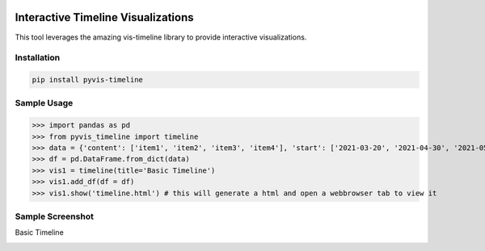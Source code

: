 .. -*- mode: rst -*-

|BuildTest|_ |PyPi|_ |License|_ |Downloads|_ |PythonVersion|_

.. |BuildTest| image:: https://travis-ci.com/daniel-yj-yang/pyvis-timeline.svg?branch=main
.. _BuildTest: https://app.travis-ci.com/github/daniel-yj-yang/pyvis-timeline

.. |PythonVersion| image:: https://img.shields.io/badge/python-3.8%20%7C%203.9-blue
.. _PythonVersion: https://img.shields.io/badge/python-3.8%20%7C%203.9-blue

.. |PyPi| image:: https://img.shields.io/pypi/v/pyvis-timeline
.. _PyPi: https://pypi.python.org/pypi/pyvis-timeline

.. |Downloads| image:: https://pepy.tech/badge/pyvis-timeline
.. _Downloads: https://pepy.tech/project/pyvis-timeline

.. |License| image:: https://img.shields.io/pypi/l/pyvis-timeline
.. _License: https://pypi.python.org/pypi/pyvis-timeline


===================================
Interactive Timeline Visualizations
===================================

This tool leverages the amazing vis-timeline library to provide interactive visualizations.


Installation
------------

.. code-block::

   pip install pyvis-timeline


Sample Usage
------------

>>> import pandas as pd
>>> from pyvis_timeline import timeline
>>> data = {'content': ['item1', 'item2', 'item3', 'item4'], 'start': ['2021-03-20', '2021-04-30', '2021-05-15', '2021-06-27'], 'end': [None, None, None, '2021-07-31']}
>>> df = pd.DataFrame.from_dict(data)
>>> vis1 = timeline(title='Basic Timeline')
>>> vis1.add_df(df = df)
>>> vis1.show('timeline.html') # this will generate a html and open a webbrowser tab to view it


Sample Screenshot
-----------------
Basic Timeline

|image1|


.. |image1| image:: https://github.com/daniel-yj-yang/pyvis-timeline/raw/main/pyvis_timeline/examples/basic_timeline.png

